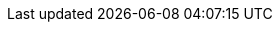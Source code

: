 :quickstart-project-name: quickstart-starrocks-starrocks
:quickstart-github-org: aws-quickstart
:partner-product-name: Starrocks
:partner-product-short-name: Starrocks
:partner-company-name: Starrocks
:doc-month: August
:doc-year: 2022
:partner-contributors: Li Kang, Shilei Fu, Zhao Heng {partner-company-name}
// :other-contributors: Akua Mansa, Trek10
//:aws-contributors: Janine Singh, AWS IoT Partner team
:aws-ia-contributors: Troy Ameigh, AWS Integration & Automation team
:deployment_time: 15 minutes
:default_deployment_region: us-east-1
// :private_repo:

